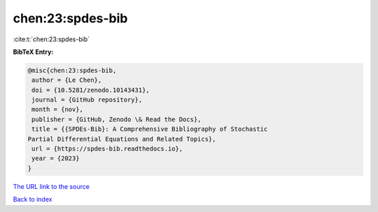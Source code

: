 chen:23:spdes-bib
=================

:cite:t:`chen:23:spdes-bib`

**BibTeX Entry:**

.. code-block:: bibtex

   @misc{chen:23:spdes-bib,
    author = {Le Chen},
    doi = {10.5281/zenodo.10143431},
    journal = {GitHub repository},
    month = {nov},
    publisher = {GitHub, Zenodo \& Read the Docs},
    title = {{SPDEs-Bib}: A Comprehensive Bibliography of Stochastic
   Partial Differential Equations and Related Topics},
    url = {https://spdes-bib.readthedocs.io},
    year = {2023}
   }
`The URL link to the source <ttps://spdes-bib.readthedocs.io}>`_


`Back to index <../By-Cite-Keys.html>`_
